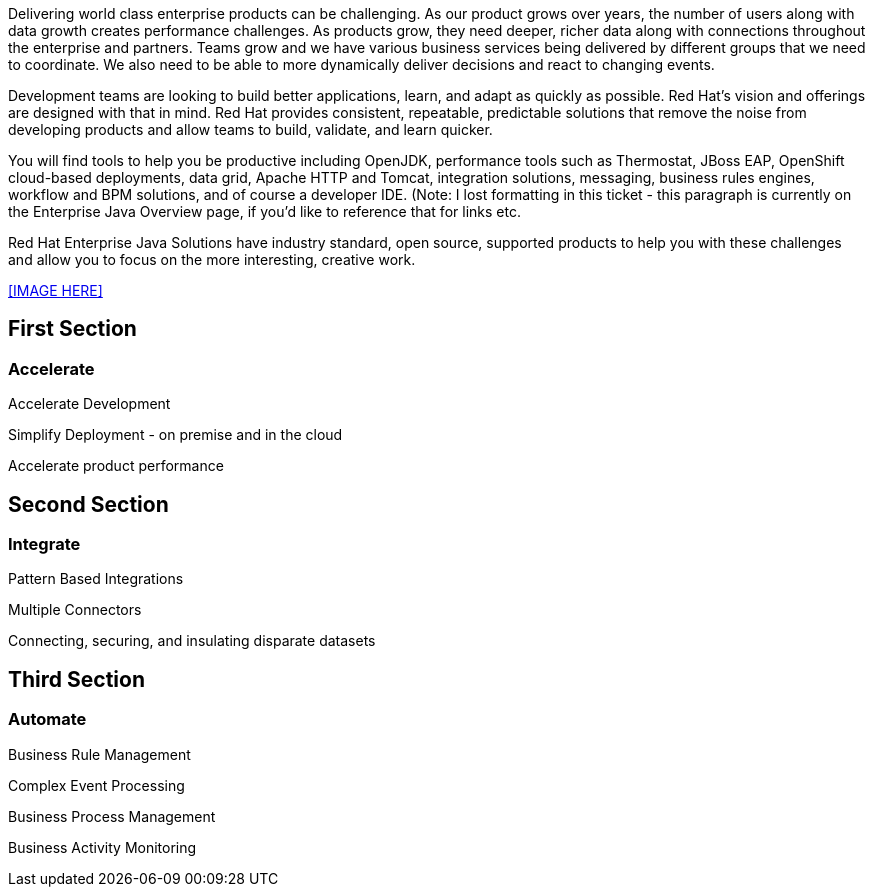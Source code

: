 :awestruct-layout: solution-get-started

Delivering world class enterprise products can be challenging. As our product grows over years, the number of users along with data growth creates performance challenges. As products grow, they need deeper, richer data along with connections throughout the enterprise and partners. Teams grow and we have various business services being delivered by different groups that we need to coordinate. We also need to be able to more dynamically deliver decisions and react to changing events.

Development teams are looking to build better applications, learn, and adapt as quickly as possible. Red Hat’s vision and offerings are designed with that in mind. Red Hat provides consistent, repeatable, predictable solutions that remove the noise from developing products and allow teams to build, validate, and learn quicker.

You will find tools to help you be productive including OpenJDK, performance tools such as Thermostat, JBoss EAP, OpenShift cloud-based deployments, data grid, Apache HTTP and Tomcat, integration solutions, messaging, business rules engines, workflow and BPM solutions, and of course a developer IDE. (Note: I lost formatting in this ticket - this paragraph is currently on the Enterprise Java Overview page, if you'd like to reference that for links etc.

Red Hat Enterprise Java Solutions have industry standard, open source, supported products to help you with these challenges and allow you to focus on the more interesting, creative work.

<<IMAGE HERE>>

== First Section
=== Accelerate
Accelerate Development

Simplify Deployment - on premise and in the cloud

Accelerate product performance

== Second Section
=== Integrate
Pattern Based Integrations

Multiple Connectors

Connecting, securing, and insulating disparate datasets

== Third Section
=== Automate
Business Rule Management

Complex Event Processing

Business Process Management

Business Activity Monitoring


